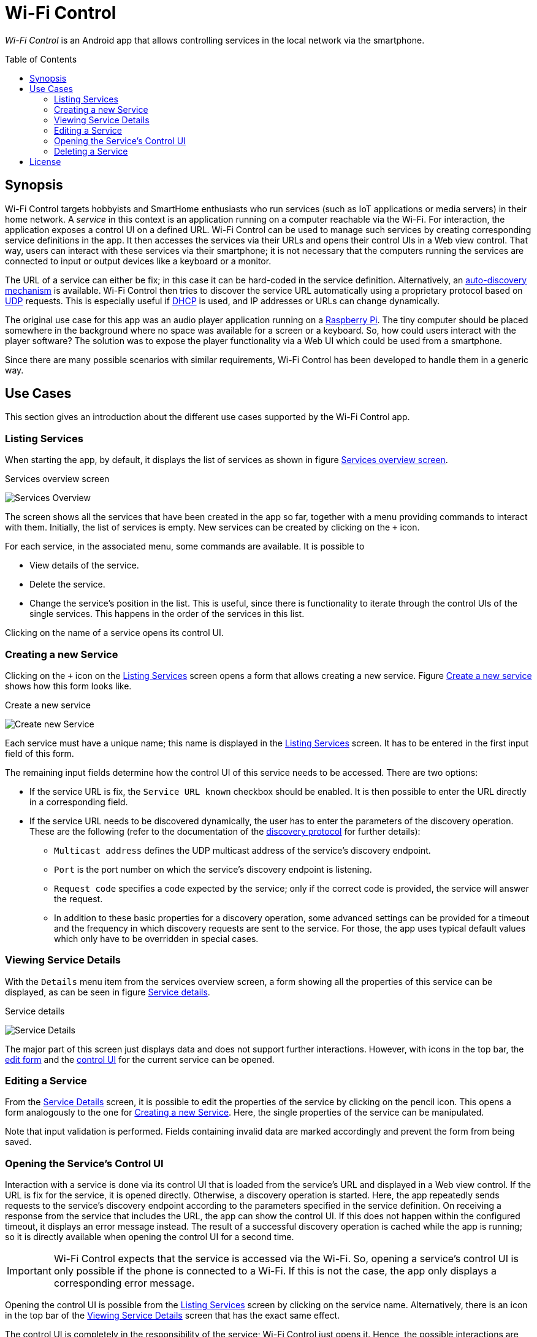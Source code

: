 :toc:
:toc-placement!:
:toclevels: 3
= Wi-Fi Control

_Wi-Fi Control_ is an Android app that allows controlling services in the local network via the smartphone.

toc::[]

== Synopsis
Wi-Fi Control targets hobbyists and SmartHome enthusiasts who run services (such as IoT applications or media servers) in their home network. A _service_ in this context is an application running on a computer reachable via the Wi-Fi. For interaction, the application exposes a control UI on a defined URL. Wi-Fi Control can be used to manage such services by creating corresponding service definitions in the app. It then accesses the services via their URLs and opens their control UIs in a Web view control. That way, users can interact with these services via their smartphone; it is not necessary that the computers running the services are connected to input or output devices like a keyboard or a monitor.

The URL of a service can either be fix; in this case it can be hard-coded in the service definition. Alternatively, an link:docs/Discovery.adoc[auto-discovery mechanism] is available. Wi-Fi Control then tries to discover the service URL automatically using a proprietary protocol based on https://en.wikipedia.org/wiki/User_Datagram_Protocol[UDP] requests. This is especially useful if https://en.wikipedia.org/wiki/Dynamic_Host_Configuration_Protocol[DHCP] is used, and IP addresses or URLs can change dynamically.

The original use case for this app was an audio player application running on a https://www.raspberrypi.com/[Raspberry Pi]. The tiny computer should be placed somewhere in the background where no space was available for a screen or a keyboard. So, how could users interact with the player software? The solution was to expose the player functionality via a Web UI which could be used from a smartphone.

Since there are many possible scenarios with similar requirements, Wi-Fi Control has been developed to handle them in a generic way.

== Use Cases
This section gives an introduction about the different use cases supported by the Wi-Fi Control app.

[#use_case_listing_services]
=== Listing Services
When starting the app, by default, it displays the list of services as shown in figure <<fig_services_overview>>.

[#fig_services_overview]
.Services overview screen
image:docs/images/use_case_list_services.png[Services Overview,float="left"]

The screen shows all the services that have been created in the app so far, together with a menu providing commands to interact with them. Initially, the list of services is empty. New services can be created by clicking on the `+` icon.

For each service, in the associated menu, some commands are available. It is possible to

* View details of the service.
* Delete the service.
* Change the service's position in the list. This is useful, since there is functionality to iterate through the control UIs of the single services. This happens in the order of the services in this list.

Clicking on the name of a service opens its control UI.

[#use_case_creating_service]
=== Creating a new Service
Clicking on the `+` icon on the <<use_case_listing_services>> screen opens a form that allows creating a new service. Figure <<fig_services_new>> shows how this form looks like.

[#fig_services_new]
.Create a new service
image:docs/images/use_case_new_service.png[Create new Service,float="left"]

Each service must have a unique name; this name is displayed in the <<use_case_listing_services>> screen. It has to be entered in the first input field of this form.

The remaining input fields determine how the control UI of this service needs to be accessed. There are two options:

* If the service URL is fix, the `Service URL known` checkbox should be enabled. It is then possible to enter the URL directly in a corresponding field.
* If the service URL needs to be discovered dynamically, the user has to enter the parameters of the discovery operation. These are the following (refer to the documentation of the link:docs/Discovery.adoc[discovery protocol] for further details):
** `Multicast address` defines the UDP multicast address of the service's discovery endpoint.
** `Port` is the port number on which the service's discovery endpoint is listening.
** `Request code` specifies a code expected by the service; only if the correct code is provided, the service will answer the request.
** In addition to these basic properties for a discovery operation, some advanced settings can be provided for a timeout and the frequency in which discovery requests are sent to the service. For those, the app uses typical default values which only have to be overridden in special cases.

[#use_case_service_details]
=== Viewing Service Details
With the `Details` menu item from the services overview screen, a form showing all the properties of this service can be displayed, as can be seen in figure <<fig_services_details>>.

[#fig_services_details]
.Service details
image:docs/images/use_case_service_details.png[Service Details,float="left"]

The major part of this screen just displays data and does not support further interactions. However, with icons in the top bar, the <<use_case_edit_service,edit form>> and the <<use_case_control_ui,control UI>> for the current service can be opened.

[#use_case_edit_service]
=== Editing a Service
From the <<use_case_service_details,Service Details>> screen, it is possible to edit the properties of the service by clicking on the pencil icon. This opens a form analogously to the one for <<use_case_creating_service>>. Here, the single properties of the service can be manipulated.

Note that input validation is performed. Fields containing invalid data are marked accordingly and prevent the form from being saved.

[#use_case_control_ui]
=== Opening the Service's Control UI
Interaction with a service is done via its control UI that is loaded from the service's URL and displayed in a Web view control. If the URL is fix for the service, it is opened directly. Otherwise, a discovery operation is started. Here, the app repeatedly sends requests to the service's discovery endpoint according to the parameters specified in the service definition. On receiving a response from the service that includes the URL, the app can show the control UI. If this does not happen within the configured timeout, it displays an error message instead. The result of a successful discovery operation is cached while the app is running; so it is directly available when opening the control UI for a second time.

IMPORTANT: Wi-Fi Control expects that the service is accessed via the Wi-Fi. So, opening a service's control UI is only possible if the phone is connected to a Wi-Fi. If this is not the case, the app only displays a corresponding error message.

Opening the control UI is possible from the <<use_case_listing_services>> screen by clicking on the service name. Alternatively, there is an icon in the top bar of the <<use_case_service_details>> screen that has the exact same effect.

The control UI is completely in the responsibility of the service; Wi-Fi Control just opens it. Hence, the possible interactions are highly specific to concrete services. The only elements in the UI contributed by the app are the top bar showing the service name, and a field with the URL that is used in the footer. The top bar also contains small navigation icons that can be used to switch to the control UIs of the previous and the next service in the list of managed services. These are only visible if there actually is a previous or next service.

=== Deleting a Service
Obsolete services can be deleted using the service menu in the <<use_case_listing_services>> screen. Before that, the operation must be confirmed.

== License
Wi-Fi Control is available under the http://www.apache.org/licenses/LICENSE-2.0.html[Apache 2.0 License].